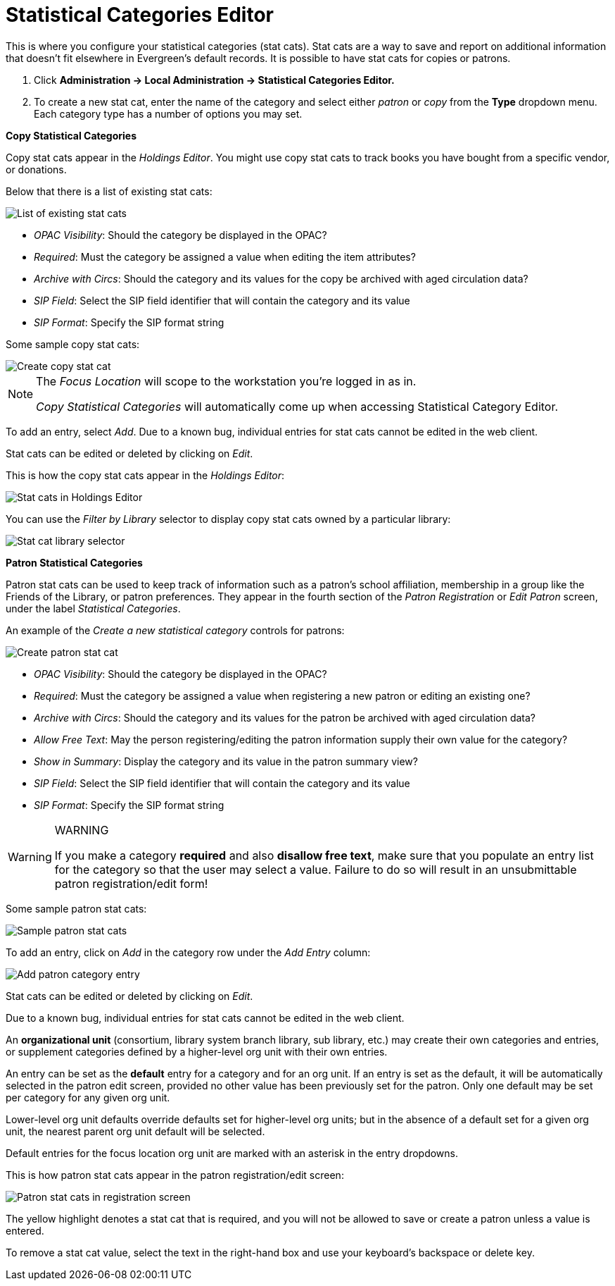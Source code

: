 = Statistical Categories Editor =
:toc:

This is where you configure your statistical categories (stat cats).  Stat cats are a way to save and report on additional information that doesn't fit elsewhere in Evergreen's default records.  It is possible to have stat cats for copies or patrons.

1. Click *Administration -> Local Administration ->  Statistical Categories Editor.*

2. To create a new stat cat, enter the name of the category and select either _patron_ or _copy_ from the *Type* dropdown menu. Each category type has a number of options you may set.

*Copy Statistical Categories*

Copy stat cats appear in the _Holdings Editor_. You might use copy stat cats to track books you have bought from a specific vendor, or donations.

Below that there is a list of existing stat cats:

image::stat_cat_editor/stat_cat_editor_copy_list.png[List of existing stat cats]

* _OPAC Visibility_:  Should the category be displayed in the OPAC?
* _Required_:  Must the category be assigned a value when editing the item attributes?
* _Archive with Circs_:  Should the category and its values for the copy be archived with aged circulation data?
* _SIP Field_:  Select the SIP field identifier that will contain the category and its value
* _SIP Format_:  Specify the SIP format string

Some sample copy stat cats:

image::stat_cat_editor/stat_cat_editor_copy.png[Create copy stat cat]

[NOTE]
======
The _Focus Location_ will scope to the workstation you're logged in as in.

_Copy Statistical Categories_ will automatically come up when accessing Statistical Category Editor.
======

To add an entry, select _Add_.  Due to a known bug, individual entries for stat cats cannot be edited in the web client.  

Stat cats can be edited or deleted by clicking on _Edit_.  

This is how the copy stat cats appear in the _Holdings Editor_:

image::media/lsa-statcat-3.png[Stat cats in Holdings Editor]

You can use the _Filter by Library_ selector to display copy stat cats owned by a particular library:

image::media/lsa-statcat-3a.png[Stat cat library selector]

*Patron Statistical Categories*

Patron stat cats can be used to keep track of information such as a patron's school affiliation, membership in a group like the Friends of the Library, or patron preferences. They appear in the fourth section of the _Patron Registration_ or _Edit Patron_ screen, under the label _Statistical Categories_.

An example of the _Create a new statistical category_ controls for patrons:

image::stat_cat_editor/patron_stat_editor.png[Create patron stat cat]

* _OPAC Visibility_:  Should the category be displayed in the OPAC?
* _Required_:  Must the category be assigned a value when registering a new patron or editing an existing one?
* _Archive with Circs_:  Should the category and its values for the patron be archived with aged circulation data?
* _Allow Free Text_:  May the person registering/editing the patron information supply their own value for the category?
* _Show in Summary_:  Display the category and its value in the patron summary view?
* _SIP Field_:  Select the SIP field identifier that will contain the category and its value
* _SIP Format_:  Specify the SIP format string

[WARNING]
.WARNING
=====================================
If you make a category *required* and also *disallow free text*, make sure that you populate an entry list for the category so that the user may select a value.  Failure to do so will result in an unsubmittable patron registration/edit form!
=====================================

Some sample patron stat cats:

image::media/lsa-statcat-5.png[Sample patron stat cats]

To add an entry, click on _Add_ in the category row under the _Add Entry_ column:

image::media/lsa-statcat-6.png[Add patron category entry]  

Stat cats can be edited or deleted by clicking on _Edit_.  

Due to a known bug, individual entries for stat cats cannot be edited in the web client.  

An *organizational unit* (consortium, library system branch library, sub library, etc.) may create their own categories and entries, or supplement categories defined by a higher-level org unit with their own entries.

An entry can be set as the *default* entry for a category and for an org unit.  If an entry is set as the default, it will be automatically selected in the patron edit screen, provided no other value has been previously set for the patron. Only one default may be set per category for any given org unit.

Lower-level org unit defaults override defaults set for higher-level org units;  but in the absence of a default set for a given org unit, the nearest parent org unit default will be selected.

Default entries for the focus location org unit are marked with an asterisk in the entry dropdowns.

This is how patron stat cats appear in the patron registration/edit screen:

image::media/lsa-statcat-8.png[Patron stat cats in registration screen]

The yellow highlight denotes a stat cat that is required, and you will not be allowed to save or create a patron unless a value is entered.

To remove a stat cat value, select the text in the right-hand box and use your keyboard's backspace or delete key.
